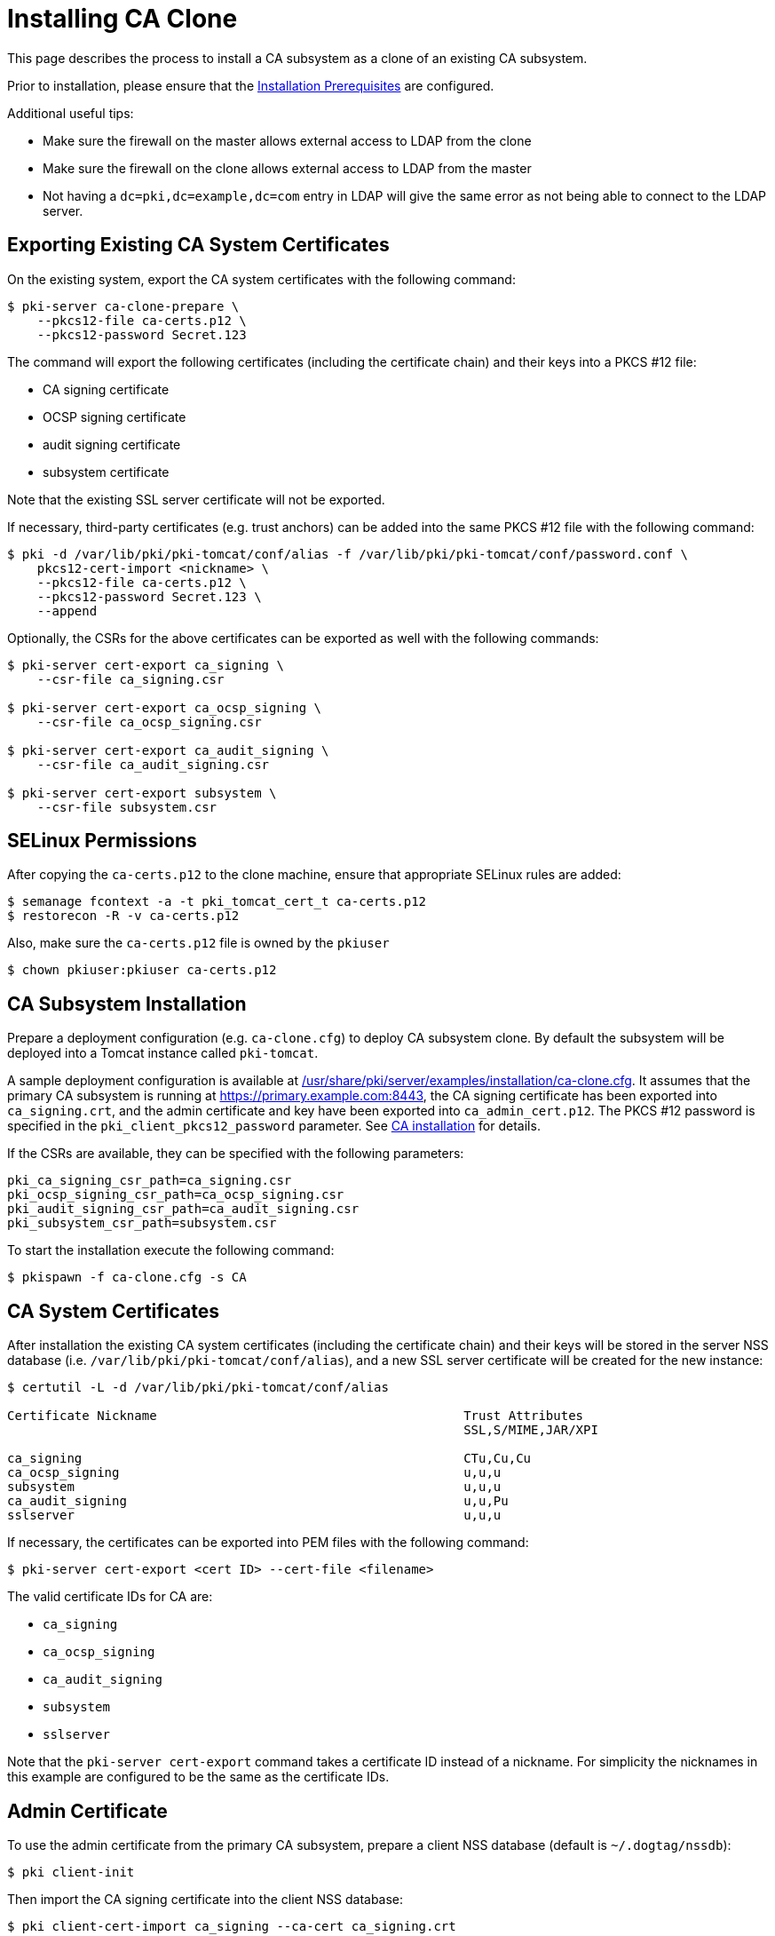 = Installing CA Clone 

This page describes the process to install a CA subsystem as a clone of an existing CA subsystem.

Prior to installation, please ensure that the link:../others/Installation_Prerequisites.adoc[Installation Prerequisites] are configured.

Additional useful tips:

- Make sure the firewall on the master allows external access to LDAP from the clone
- Make sure the firewall on the clone allows external access to LDAP from the master
- Not having a `dc=pki,dc=example,dc=com` entry in LDAP will give the same error as not being able to connect to the LDAP server.

== Exporting Existing CA System Certificates 

On the existing system, export the CA system certificates with the following command:

[literal,subs="+quotes,verbatim"]
....
$ pki-server ca-clone-prepare \
    --pkcs12-file ca-certs.p12 \
    --pkcs12-password Secret.123
....

The command will export the following certificates (including the certificate chain) and their keys into a PKCS #12 file:

* CA signing certificate
* OCSP signing certificate
* audit signing certificate
* subsystem certificate

Note that the existing SSL server certificate will not be exported.

If necessary, third-party certificates (e.g. trust anchors) can be added into the same PKCS #12 file with the following command:

[literal,subs="+quotes,verbatim"]
....
$ pki -d /var/lib/pki/pki-tomcat/conf/alias -f /var/lib/pki/pki-tomcat/conf/password.conf \
    pkcs12-cert-import <nickname> \
    --pkcs12-file ca-certs.p12 \
    --pkcs12-password Secret.123 \
    --append
....

Optionally, the CSRs for the above certificates can be exported as well with the following commands:

[literal,subs="+quotes,verbatim"]
....
$ pki-server cert-export ca_signing \
    --csr-file ca_signing.csr

$ pki-server cert-export ca_ocsp_signing \
    --csr-file ca_ocsp_signing.csr

$ pki-server cert-export ca_audit_signing \
    --csr-file ca_audit_signing.csr

$ pki-server cert-export subsystem \
    --csr-file subsystem.csr
....

== SELinux Permissions 

After copying the `ca-certs.p12` to the clone machine, ensure that appropriate SELinux rules are added:

----
$ semanage fcontext -a -t pki_tomcat_cert_t ca-certs.p12
$ restorecon -R -v ca-certs.p12
----

Also, make sure the `ca-certs.p12` file is owned by the `pkiuser`

----
$ chown pkiuser:pkiuser ca-certs.p12
----

== CA Subsystem Installation 

Prepare a deployment configuration (e.g. `ca-clone.cfg`) to deploy CA subsystem clone.
By default the subsystem will be deployed into a Tomcat instance called `pki-tomcat`.

A sample deployment configuration is available at link:../../../base/server/examples/installation/ca-clone.cfg[/usr/share/pki/server/examples/installation/ca-clone.cfg].
It assumes that the primary CA subsystem is running at https://primary.example.com:8443,
the CA signing certificate has been exported into `ca_signing.crt`,
and the admin certificate and key have been exported into `ca_admin_cert.p12`.
The PKCS #12 password is specified in the `pki_client_pkcs12_password` parameter.
See link:Installing_CA.adoc[CA installation] for details.

If the CSRs are available, they can be specified with the following parameters:

[literal,subs="+quotes,verbatim"]
....
pki_ca_signing_csr_path=ca_signing.csr
pki_ocsp_signing_csr_path=ca_ocsp_signing.csr
pki_audit_signing_csr_path=ca_audit_signing.csr
pki_subsystem_csr_path=subsystem.csr
....

To start the installation execute the following command:

[literal,subs="+quotes,verbatim"]
....
$ pkispawn -f ca-clone.cfg -s CA
....

== CA System Certificates 

After installation the existing CA system certificates (including the certificate chain)
and their keys will be stored in the server NSS database (i.e. `/var/lib/pki/pki-tomcat/conf/alias`),
and a new SSL server certificate will be created for the new instance:

[literal,subs="+quotes,verbatim"]
....
$ certutil -L -d /var/lib/pki/pki-tomcat/conf/alias

Certificate Nickname                                         Trust Attributes
                                                             SSL,S/MIME,JAR/XPI

ca_signing                                                   CTu,Cu,Cu
ca_ocsp_signing                                              u,u,u
subsystem                                                    u,u,u
ca_audit_signing                                             u,u,Pu
sslserver                                                    u,u,u
....

If necessary, the certificates can be exported into PEM files with the following command:

[literal,subs="+quotes,verbatim"]
....
$ pki-server cert-export <cert ID> --cert-file <filename>
....

The valid certificate IDs for CA are:

* `ca_signing`
* `ca_ocsp_signing`
* `ca_audit_signing`
* `subsystem`
* `sslserver`

Note that the `pki-server cert-export` command takes a certificate ID instead of a nickname.
For simplicity the nicknames in this example are configured to be the same as the certificate IDs.

== Admin Certificate 

To use the admin certificate from the primary CA subsystem, prepare a client NSS database (default is `~/.dogtag/nssdb`):

[literal,subs="+quotes,verbatim"]
....
$ pki client-init
....

Then import the CA signing certificate into the client NSS database:

[literal,subs="+quotes,verbatim"]
....
$ pki client-cert-import ca_signing --ca-cert ca_signing.crt
....

Finally, import admin certificate and key with the following command:

[literal,subs="+quotes,verbatim"]
....
$ pki pkcs12-import \
    --pkcs12 ca_admin_cert.p12 \
    --pkcs12-password Secret.123
....

To verify that the admin certificate can be used to access the CA subsystem clone, execute the following command:

[literal,subs="+quotes,verbatim"]
....
$ pki -n caadmin ca-user-show caadmin
--------------
User "caadmin"
--------------
  User ID: caadmin
  Full name: caadmin
  Email: caadmin@example.com
  Type: adminType
  State: 1
....

